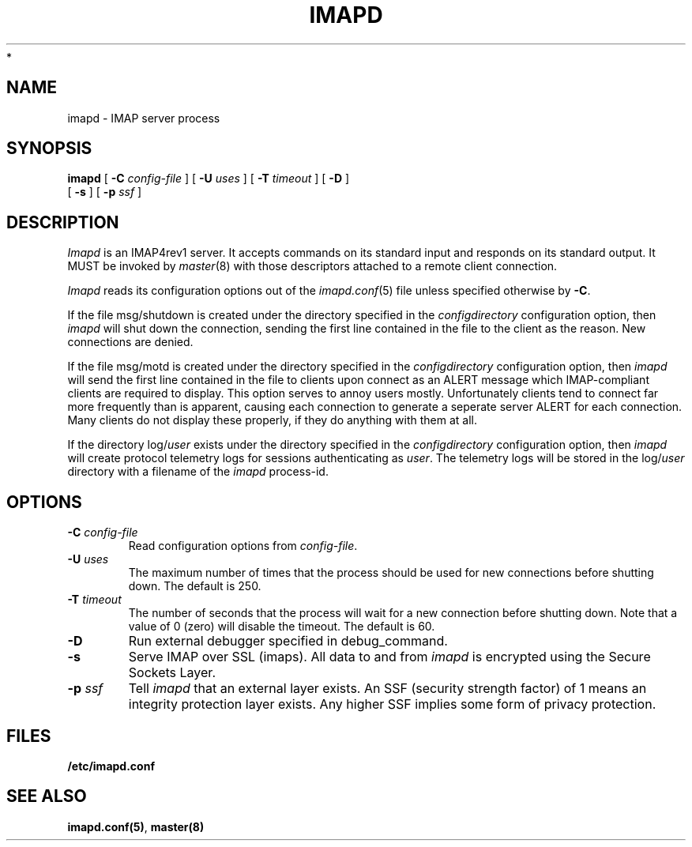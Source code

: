.\" -*- nroff -*-
.TH IMAPD 8 "Project Cyrus" CMU
.\"
.\" Copyright (c) 1994-2008 Carnegie Mellon University.  All rights reserved.
.\"
.\" Redistribution and use in source and binary forms, with or without
.\" modification, are permitted provided that the following conditions
.\" are met:
.\"
.\" 1. Redistributions of source code must retain the above copyright
.\"    notice, this list of conditions and the following disclaimer.
.\"
.\" 2. Redistributions in binary form must reproduce the above copyright
.\"    notice, this list of conditions and the following disclaimer in
.\"    the documentation and/or other materials provided with the
.\"    distribution.
.\"
.\" 3. The name "Carnegie Mellon University" must not be used to
.\"    endorse or promote products derived from this software without
.\"    prior written permission. For permission or any legal
.\"    details, please contact
.\"      Carnegie Mellon University
.\"      Center for Technology Transfer and Enterprise Creation
.\"      4615 Forbes Avenue
.\"      Suite 302
.\"      Pittsburgh, PA  15213
.\"      (412) 268-7393, fax: (412) 268-7395
.\"      innovation@andrew.cmu.edu
 *
.\" 4. Redistributions of any form whatsoever must retain the following
.\"    acknowledgment:
.\"    "This product includes software developed by Computing Services
.\"     at Carnegie Mellon University (http://www.cmu.edu/computing/)."
.\"
.\" CARNEGIE MELLON UNIVERSITY DISCLAIMS ALL WARRANTIES WITH REGARD TO
.\" THIS SOFTWARE, INCLUDING ALL IMPLIED WARRANTIES OF MERCHANTABILITY
.\" AND FITNESS, IN NO EVENT SHALL CARNEGIE MELLON UNIVERSITY BE LIABLE
.\" FOR ANY SPECIAL, INDIRECT OR CONSEQUENTIAL DAMAGES OR ANY DAMAGES
.\" WHATSOEVER RESULTING FROM LOSS OF USE, DATA OR PROFITS, WHETHER IN
.\" AN ACTION OF CONTRACT, NEGLIGENCE OR OTHER TORTIOUS ACTION, ARISING
.\" OUT OF OR IN CONNECTION WITH THE USE OR PERFORMANCE OF THIS SOFTWARE.
.\"
.\" $Id: imapd.8,v 1.16 2008/04/04 12:46:54 murch Exp $
.SH NAME
imapd \- IMAP server process
.SH SYNOPSIS
.B imapd
[
.B \-C
.I config-file
]
[
.B \-U
.I uses
]
[
.B \-T
.I timeout
]
[
.B \-D
]
.br
      [
.B \-s
]
[
.B \-p
.I ssf
]
.SH DESCRIPTION
.I Imapd
is an IMAP4rev1 server.
It accepts commands on its standard input and responds on its standard output.
It MUST be invoked by
.IR master (8)
with those descriptors attached to a remote client connection.
.PP
.I Imapd
reads its configuration options out of the
.IR imapd.conf (5)
file unless specified otherwise by \fB-C\fR.
.PP
If the file
msg/shutdown
is created under the directory specified in the
.I configdirectory
configuration option, then
.I imapd
will shut down the connection, sending the first line contained in the
file to the client as the reason.  New connections are denied.
.PP
If the file
msg/motd
is created under the directory specified in the
.I configdirectory
configuration option, then
.I imapd
will send the first line contained in the file to clients upon connect as
an ALERT message which IMAP-compliant clients are required to display.
This option serves to annoy users mostly.  Unfortunately clients tend to
connect far more frequently than is apparent, causing each connection to
generate a seperate server ALERT for each connection.  Many clients do not
display these properly, if they do anything with them at all.
.PP
If the directory
.RI log/ user
exists under the directory specified in the
.I configdirectory
configuration option, then
.I imapd
will create protocol telemetry logs for sessions authenticating as
.IR user .
The telemetry logs will be stored in the 
.RI log/ user
directory with a filename of the
.I imapd
process-id.
.SH OPTIONS
.TP
.BI \-C " config-file"
Read configuration options from \fIconfig-file\fR.
.TP
.BI \-U " uses"
The maximum number of times that the process should be used for new
connections before shutting down.  The default is 250.
.TP
.BI \-T " timeout"
The number of seconds that the process will wait for a new connection
before shutting down.  Note that a value of 0 (zero) will disable the
timeout.  The default is 60.
.TP
.BI \-D
Run external debugger specified in debug_command.
.TP
.BI \-s
Serve IMAP over SSL (imaps).  All data to and from
.I imapd
is encrypted using the Secure Sockets Layer.
.TP
.BI \-p " ssf"
Tell
.I imapd
that an external layer exists.  An SSF (security strength factor) of 1
means an integrity protection layer exists.  Any higher SSF implies
some form of privacy protection.
.SH FILES
.TP
.B /etc/imapd.conf
.SH SEE ALSO
.PP
\fBimapd.conf(5)\fR, \fBmaster(8)\fR
